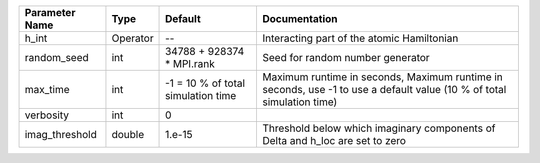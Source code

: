 +----------------+----------+------------------------------------+------------------------------------------------------------------------------------------------------------------------+
| Parameter Name | Type     | Default                            | Documentation                                                                                                          |
+================+==========+====================================+========================================================================================================================+
| h_int          | Operator | --                                 | Interacting part of the atomic Hamiltonian                                                                             |
+----------------+----------+------------------------------------+------------------------------------------------------------------------------------------------------------------------+
| random_seed    | int      | 34788 + 928374 * MPI.rank          | Seed for random number generator                                                                                       |
+----------------+----------+------------------------------------+------------------------------------------------------------------------------------------------------------------------+
| max_time       | int      | -1 = 10 % of total simulation time | Maximum runtime in seconds, Maximum runtime in seconds, use -1 to use a default value (10 % of total simulation time)  |
+----------------+----------+------------------------------------+------------------------------------------------------------------------------------------------------------------------+
| verbosity      | int      | 0                                  |                                                                                                                        |
+----------------+----------+------------------------------------+------------------------------------------------------------------------------------------------------------------------+
| imag_threshold | double   | 1.e-15                             | Threshold below which imaginary components of Delta and h_loc are set to zero                                          |
+----------------+----------+------------------------------------+------------------------------------------------------------------------------------------------------------------------+